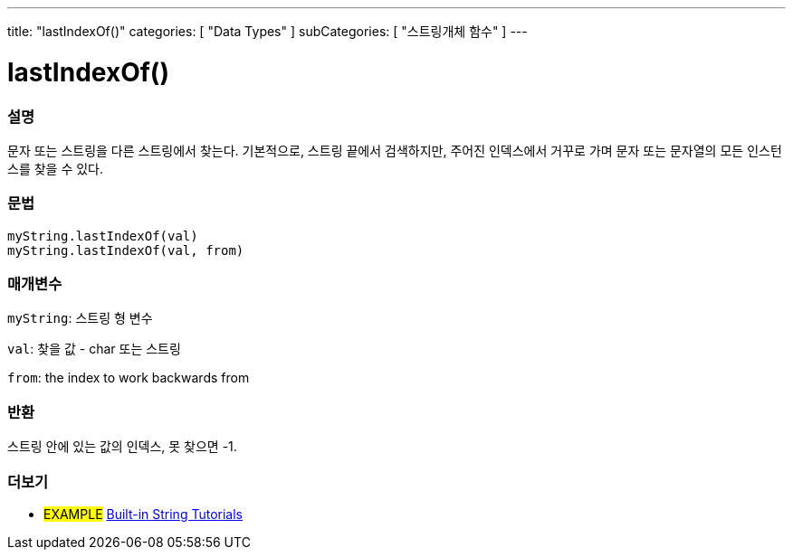---
title: "lastIndexOf()"
categories: [ "Data Types" ]
subCategories: [ "스트링개체 함수" ]
---





= lastIndexOf()


// OVERVIEW SECTION STARTS
[#overview]
--

[float]
=== 설명
문자 또는 스트링을 다른 스트링에서 찾는다. 기본적으로, 스트링 끝에서 검색하지만, 주어진 인덱스에서 거꾸로 가며 문자 또는 문자열의 모든 인스턴스를 찾을 수 있다.
[%hardbreaks]


[float]
=== 문법
`myString.lastIndexOf(val)` +
`myString.lastIndexOf(val, from)`

[float]
=== 매개변수
`myString`: 스트링 형 변수

`val`: 찾을 값 - char 또는 스트링

`from`: the index to work backwards from


[float]
=== 반환

스트링 안에 있는 값의 인덱스, 못 찾으면 -1.

--
// OVERVIEW SECTION ENDS



// HOW TO USE SECTION ENDS


// SEE ALSO SECTION
[#see_also]
--

[float]
=== 더보기

[role="example"]
* #EXAMPLE# https://www.arduino.cc/en/Tutorial/BuiltInExamples#strings[Built-in String Tutorials^]
--
// SEE ALSO SECTION ENDS
